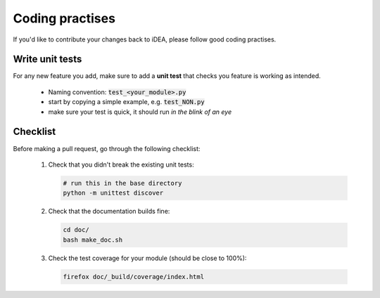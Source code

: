 .. _practises:

Coding practises
================

If you'd like to contribute your changes back to iDEA,
please follow good coding practises.

Write unit tests
----------------

For any new feature you add, make sure to add a 
**unit test** that checks you feature is working as intended.

 * Naming convention: :code:`test_<your_module>.py`
 * start by copying a simple example, e.g. :code:`test_NON.py`
 * make sure your test is quick,
   it should run *in the blink of an eye*
   
Checklist
---------

Before making a pull request, go through the following checklist:

 1. Check that you didn't break the existing unit tests:

    .. code-block:: bash

       # run this in the base directory
       python -m unittest discover

 2. Check that the documentation builds fine:

    .. code-block:: bash

       cd doc/
       bash make_doc.sh

 3. Check the test coverage for your module
    (should be close to 100%):

    .. code-block:: bash

       firefox doc/_build/coverage/index.html

